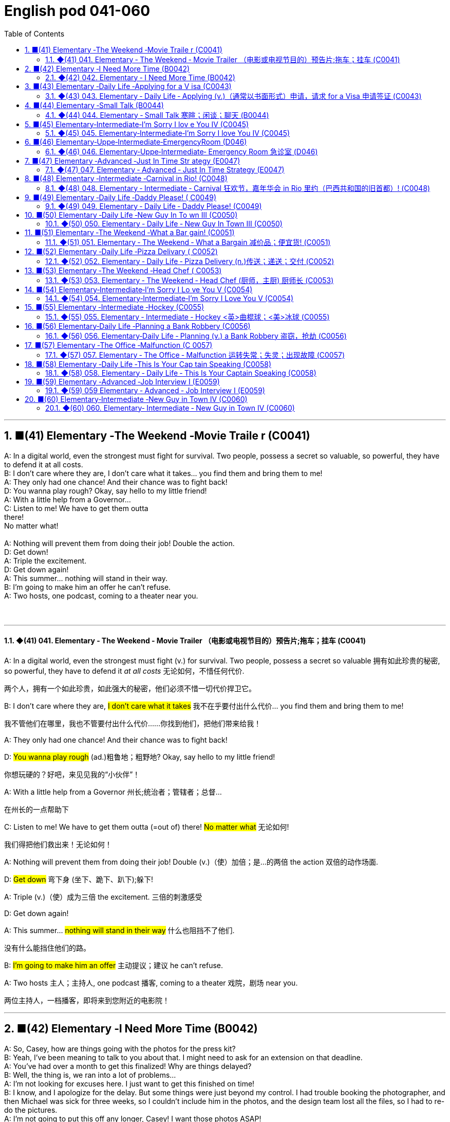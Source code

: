 =  English pod 041-060
:toc: left
:toclevels: 3
:sectnums:
:stylesheet: ../../../myAdocCss.css

'''


== ■(41) Elementary ‐The Weekend ‐Movie Traile r (C0041)  +
A: In a digital world, even the strongest must fight for survival. Two people, possess a secret so valuable, so powerful, they have to defend it at all costs.  +
B: I don’t care where they are, I don’t care what it takes... you find them and bring them to me!  +
A: They only had one chance! And their chance was to fight back!  +
D: You wanna play rough? Okay, say hello to my little friend!  +
A: With a little help from a Governor...  +
C: Listen to me! We have to get them outta  +
there!  +
No matter what!  +
 +
A: Nothing will prevent them from doing their job! Double the action.  +
D: Get down!  +
A: Triple the excitement.  +
D: Get down again!  +
A: This summer... nothing will stand in their way.  +
B: I’m going to make him an offer he can’t refuse.  +
A: Two hosts, one podcast, coming to a theater near you.  +
 +
 +


'''

==== ◆(41) 041. Elementary ‐ The Weekend ‐ Movie Trailer （电影或电视节目的）预告片;拖车；挂车 (C0041)

A: In a digital world, even the strongest
must fight (v.) for survival. Two people, possess
a secret so valuable 拥有如此珍贵的秘密, so powerful, they have
to defend it _at all costs_ 无论如何，不惜任何代价.

[.my2]
两个人，拥有一个如此珍贵，如此强大的秘密，他们必须不惜一切代价捍卫它。

B: I don’t care where they are, #I don’t care
what it takes# 我不在乎要付出什么代价... you find them and bring
them to me!

[.my2]
我不管他们在哪里，我也不管要付出什么代价……你找到他们，把他们带来给我！

A: They only had one chance! And their
chance was to fight back!

D: #You wanna play rough# (ad.)粗鲁地；粗野地? Okay, say hello to
my little friend!

[.my2]
你想玩硬的？好吧，来见见我的“小伙伴”！

A: With a little help from a Governor 州长;统治者；管辖者；总督...

[.my2]
在州长的一点帮助下

C: Listen to me! We have to get them outta (=out of)
there!
#No matter what# 无论如何!

[.my2]
我们得把他们救出来！无论如何！

A: Nothing will prevent them from doing
their job! Double (v.)（使）加倍；是…的两倍 the action 双倍的动作场面.

D: #Get down# 弯下身 (坐下、跪下、趴下);躲下!

A: Triple (v.)（使）成为三倍 the excitement. 三倍的刺激感受

D: Get down again!

A: This summer... #nothing will stand in their
way# 什么也阻挡不了他们.

[.my2]
没有什么能挡住他们的路。

B: #I’m going to make him an offer# 主动提议；建议 he can’t
refuse.

A: Two hosts 主人；主持人, one podcast 播客, coming to a
theater 戏院，剧场 near you.

[.my2]
两位主持人，一档播客，即将来到您附近的电影院！

'''


== ■(42) Elementary ‐I Need More Time (B0042)  +
A: So, Casey, how are things going with the photos for the press kit?  +
B: Yeah, I’ve been meaning to talk to you about that. I might need to ask for an extension on that deadline.  +
A: You’ve had over a month to get this finalized! Why are things delayed?  +
B: Well, the thing is, we ran into a lot of problems...  +
A: I’m not looking for excuses here. I just want to get this finished on time!  +
B: I know, and I apologize for the delay. But some things were just beyond my control. I had trouble booking the photographer, and then Michael was sick for three weeks, so I couldn’t include him in the photos, and the design team lost all the files, so I had to re-do the pictures.  +
A: I’m not going to put this off any longer, Casey! I want those photos ASAP!  +
 +
 +


'''

==== ◆(42) 042. Elementary ‐ I Need More Time (B0042)

A: So, Casey, *#how are things going# 事情进展的怎么样 with* the
photos for the _press kit_ 成套工具；成套设备?

[.my2]
"新闻发布资料包"的照片拍得怎么样了？

[.my1]
.案例
====
.press kit
Na set of documents, usually containing useful facts and figures, given to journalists by a company prior to a product release, news conference, etc 新闻发布材料;一套用于向媒体发布的宣传材料的集合。
====

B: Yeah, #I’ve been meaning# 打算；意欲；有…的目的 to talk to you
about that. I might need to ask for an
extension on that deadline.

A: You’ve had over a month *to get this
finalized* (v.)把（计划、旅行、项目等）最后定下来；定案! Why are things delayed?

[.my1]
.案例
====
.finalize
(v.)[ VN] to complete the last part of a plan, trip, project, etc. 把（计划、旅行、项目等）最后定下来；定案 +
•to finalize your plans/arrangements 把计划╱安排最后确定下来 +
•They met to finalize the terms of the treaty. 他们会晤确定条约的条款。
====

B: Well, the thing is, #we *ran into* 遇到（困难等） a lot of
problems#. . .

[.my2]
我们遇到了很多问题

[.my1]
.案例
====
.run into sth
(1) to enter an area of bad weather while travelling 途中遭遇（恶劣天气） +
•We ran into thick fog on the way home. 在回家的路上，我们遇上了大雾。

(2) to experience difficulties, etc. 遇到（困难等） +
•Be careful not to run into debt.小心不要背上债务。 +
•to run into danger/trouble/difficulties 遭遇危险╱麻烦╱困难

(3) to reach a particular level or amount达到（某种水平或数量） +
•Her income runs into six figures (= is more than ￡100 000, $100 000, etc.) . 她的收入达到了六位数。

====

A: #I’m not looking for excuses# here. I just
want to get this finished on time!

[.my2]
我不是在要借口。我只想要你按时完成这件事！

B: I know, and I apologize for the delay. But
some things were just beyond my control. #I
had trouble# booking (v.)预约，预订;和（歌手等）预约演出日期 the photographer 拍照者，摄影师, and
then Michael was sick for three weeks, so I
couldn’t include him in the photos, and the
design team lost all the files, so I had to redo (v.)
the pictures.

A: I’m not going *to put* this *off* 推迟；延迟 any longer,
Casey! I want those photos ASAP 尽快（As Soon As Possible）!

[.my2]
我不会再拖下去了，凯西！我要尽快拿到那些照片！

'''


== ■(43) Elementary ‐Daily Life ‐Applying for a V isa (C0043)  +
A: So, you’re applying for a B2 visa, where is your final destination and what’s the purpose of your trip to the United States?  +
B: I’m going to visit my brother; he’s just had a baby. He lives in Minneapolis.  +
A: And how long do you you plan to remain in the United States?  +
B: I’ll be here for approximately three weeks. See, here’s my return ticket for the twenty-sixth of March.  +
A: And, who is sponsoring your trip?  +
B: My brother, here, this is an invitation letter from him. I will stay with him and his family in their home.  +
A: Alright, tell me about the ties you have to your home country.  +
B: Well, I own a house; actually, I’m leaving my dog there with my neighbors. I have a car at home, and oh, my job! I’m employed by Tornel as an engineer. Actually, I only have three weeks’ vacation, so I have to go back to work at the end of March.  +
A: And what evidence do you have that you are financially independent?  +
B: Well, I do have assets in my country; like I said, I own a house, and see, here’s a bank statement showing my investments, and my bank balance.  +
A: I’m sorry, sir, we cannot grant you a B2 visa at this time, instead, you are granted a resident visa! Congratulations, you are the millionth person to apply for a visa! You win! Congratulations!  +
 +
 +


'''

==== ◆(43) 043. Elementary ‐ Daily Life ‐ Applying (v.)（通常以书面形式）申请，请求 for a Visa 申请签证 (C0043)

A: So, you’re applying for a B2 visa, where is
your final destination 目的地，终点，目标 and what’s the purpose
of your trip to the United States?

[.my1]
.案例
====
.B2 visa

Here are some examples of activities permitted with a visitor visa: +
以下是访客签证允许的活动的一些示例：

https://travel.state.gov/content/travel/en/us-visas/tourism-visit/visitor.html/visa

[.my3]
[options="autowidth" cols="1a,1a"]

|===
|Business (B-1)   商务（B-1） |Tourism (B-2)   旅游（B-2）

|- Consult with business associates
咨询业务伙伴
- Attend a scientific, educational, professional, or business convention or conference +
参加科学、教育、专业或商业大会或会议
- Settle an estate  解决遗产
- Negotiate a contract  洽谈合同

|- Tourism  旅游
- Vacation (holiday)  假期（假期）
- Visit with friends or relatives +
 拜访朋友或亲戚
- Medical treatment  医疗
- Participation in social events hosted by fraternal, social, or service organizations +
 参加兄弟会、社交或服务组织主办的社交活动
- Participation by amateurs in musical, sports, or similar events or contests, if not being paid for participating +
 业余爱好者参加音乐、体育或类似活动或竞赛（如果没有付费参与）
- Enrollment in a short recreational course of study, not for credit toward a degree (for example, a two-day cooking class while on vacation) +
参加短期娱乐课程，不是为了获得学位学分（例如，度假时参加为期两天的烹饪课程）
|===

====


B: #I’m going to visit# my brother; he’s just
had a baby. He lives in Minneapolis.

A: And how long do you plan (v.) to remain
in the United States?

B: I’ll be here for approximately three weeks.
See, here’s my return ticket for the twentysixth
of March.

A: And, who is sponsoring (v.)赞助（活动、节目等） your trip?

B: My brother, here, this is an invitation
letter from him. I will stay with him and his
family in their home.

A: Alright, tell me about the ties you have to
your home country.

[.my2]
跟我说说你和祖国的联系吧

B: Well, I own a house; actually, I’m leaving
my dog there with my neighbors. I have a
car at home, and oh, my job! I’m employed
by Tornel as an engineer. Actually, I only
have three weeks’ vacation, so I have to 必须，不得不 go
back to work at the end of March.

A: And *what evidence do you have* that you
are financially 财政上，金融上 independent?

[.my2]
你有什么证据证明你经济独立？

B: Well, I do have assets 资产，财产 in my country; like
I said, I own a house, and see, here’s a _bank statement_ 银行结单（某时期内, 存户存取款项的清单） showing my investments, and my
_bank balance_ 银行存款余额；银行结存.

[.my2]
我在国内确实有资产；就像我说的，我有房子，看，这是我的银行对账单，上面有我的投资，还有我的银行余额。


[.my1]
.案例
====
[.my3]
[options="autowidth" cols="1a,1a"]
|===
|bank statement |bank balance

|( state·ment ) a printed record of all the money paid into and out of a customer's bank account within a particular period 银行结单（某时期内存户**存取款项**的清单）

A bank statement is a list of all transactions （一笔）交易，业务，买卖 for a bank account over a set period, usually monthly.     +

银行对账单是银行账户在一定时期（通常是每月）内所有交易的列表。

The statement includes deposits 沉积物，沉积层；订金；押金；存款, charges （商品和服务所需的）要价，收费, withdrawals （从银行账户中）提款，取款, as well as the beginning and ending balance 账户余额，结存 for the period, along with any interest earned. +

该报表包括存款、收费、取款以及该期间的期初和期末余额，以及所赚取的任何利息。

_Account holders_ generally review their bank statements every month to help keep track of expenses and spending, as well as monitor for any fraudulent 欺诈的，诈骗的 charges or mistakes. +

账户持有人通常每月查看他们的银行对账单，以帮助跟踪费用和支出，并监控任何欺诈性收费或错误。


A bank issues (v.) a _bank statement_ to _an account holder_ that shows the detailed activity in the account. It allows the account holder to see all the transactions processed (v.)加工；处理, typically chronologically 按年代地;按时间顺序.

银行向账户持有人发出银行对账单，显示账户中的详细活动。它允许账户持有人查看所有已处理的交易，通常按时间顺序排列。
|the amount of money that sb has in their bank account at a particular time 银行存款余额；银行结存

An account balance is the amount of money at a specific time in a financial repository 仓库；贮藏室；存放处, such as a savings or checking account 支票账户.

帐户余额是金融存储库（例如储蓄帐户或支票帐户）中特定时间的金额。

An _account balance_ represents (v.) the current value of a financial account, such as a checking, savings, or investment account.

账户余额代表金融账户（例如支票账户、储蓄账户或投资账户）的当前价值。

An account balance reflects (v.) total assets *minus* 减，减去 total liabilities 负债；债务. In banking, the _account balance_ is the money available in a checking or savings account.

账户余额反映总资产减去总负债。在银行业，账户余额是支票或储蓄账户中的可用资金。

https://www.investopedia.com/ +
terms/a/accountbalance.asp

|===





====

A: I’m sorry, sir, #we cannot grant  (v.)授予，给予；承认 you# a B2
visa at this time, instead, you are granted a
resident 居民，住户 visa! Congratulations, you are the
millionth 第一百万的；百万分之一的 person to apply for a visa! You win!
Congratulations!


[.my1]
.案例
====
.resident visa
在美国，没有一种官方被称为 “resident visa” 的签证类型。 +
本文中, "a resident visa" 并不是指美国实际存在的某种签证类别，而是作为一种幽默或戏谑的情节设计, 表明申请者"幸运地"成为第100万名申请者，因此意外获得"更高一级别"的签证.



====

'''


== ■(44) Elementary ‐Small Talk (B0044)  +
A: Morning.  +
B: Hi there Mr. Anderson! How are you on this fine morning?  +
A: Fine, thank you.  +
B: It sure is cold this morning, isn’t it? I barely even get out of bed!  +
A: Yeah. It’s pretty cold, alright.  +
B: Did you catch the news this morning? I heard that there was a fire on Byron Street.  +
A: No, I didn’t hear about that.  +
B: Did you happen to watch the football game last night? The Patriots scored in the last minute!  +
A: No, I don’t like football.  +
B: Oh... By the way, I saw you with your daughter at the office Christmas party. She is really beautiful!  +
A: She’s my wife! Oh, here’s my floor! Nice talking to you. Goodbye.  +
B: Sir this is the 56th floor! We are on the 70th!  +
A: That’s okay, I’ll take the stairs!  +
 +
 +


'''

==== ◆(44) 044. Elementary ‐ Small Talk  寒暄；闲谈；聊天 (B0044)

A: Morning.

B: Hi there Mr. Anderson! *How are you* on this fine morning?

A: Fine, thank you.

B: It sure is cold this morning, isn’t it? I
barely even get out of bed!

A: Yeah. It’s pretty cold, alright.

B: #Did you catch the news# this morning? I
heard that there was a fire on Byron Street.

A: No, I didn’t hear about that.

B: Did you happen to watch the football
game last night? The Patriots 爱国者 scored 得（分） in the
last minute!

A: No, I don’t like football.

B: Oh. . . By the way, I saw you with your
daughter at the office Christmas party. She is
really beautiful!

A: She’s my wife! Oh, here’s my floor 楼层! Nice
talking to you. Goodbye.

B: Sir this is the 56th floor! We are on the
70th!

[.my2]
这里是56楼！我们的目的地是70楼！ +
(B 的谈话风格显得有些“过于热情”或“多嘴”。这一系列的尴尬让 A 想要尽快结束谈话。
当电梯到达 56 楼时，A 借机假装这是他的楼层，匆忙离开，即便他们的目标是更高的 70 楼。)


A: That’s okay, I’ll take the stairs!

'''


== ■(45) Elementary‐Intermediate‐I’m Sorry I lov e You IV (C0045)  +
A: ... so, I said, ”let’s take a break .” And since that night, I’ve been waiting for him to call, but I still haven’t heard from him. You don’t think he’s seeing someone else, do you?  +
B: Come on, don’t be so dramatic! I’m sure everything is going to work out just fine.  +
A: You think so? Oh, no! How can he do this to me? I’m sure he’s cheating on me! Why else wouldn’t he call?  +
B: But, you two are on a break. Theoretically he can do whatever he likes.  +
A: He’s the love of my life! I’ve really messed this up.  +
B: Come on, hon. Pull yourself together. It’s going to be alright.  +
A: But I... I still love him! And it’s all my fault! I can’t believe how immature and selfish I was being. I mean, he is a firefighter, it’s not like he can just leave someone in a burning building and meet me for dinner. I’ve totally messed this up!  +
B: You know what, Veronica, I think you should make the first step. I’m sure he’ll forgive you...  +
A: No, this is not gonna happen! I... I’ve ruinedeverything....  +
B: Hey... do you hear something? Guess what? It’s your lovely firefighter!  +
C: When I had you, I treated you bad and wrong dear. And since, since you went away, don’t you know I sit around with my head hanging down and I wonder who’s loving you.  +


'''

==== ◆(45) 045. Elementary‐Intermediate‐I’m Sorry I love You IV (C0045)

A: ... so, I said, ”#let’s take a break# 休息一下.” And
since that night, I’ve been waiting for him to
call, but #I still haven’t heard from him.# You
don’t think he’s seeing someone else, do
you?

B: Come on, don’t be so dramatic 戏剧性的；戏剧般的；夸张做作的! I’m sure
#everything is going *to work out* 成功地发展 just fine.#

[.my2]
我相信一切都会好起来的。

A: You think so? Oh, no! How can he do this
to me? I’m sure he’s *cheating on* 与他人有秘密性关系；对某人不忠（或不贞） me! Why
else wouldn’t he call?  不然他为什么不打电话？

B: But, you two are on a break 休息中. Theoretically 理论地；理论上
he can do _whatever he likes_.

[.my2]
理论上他可以为所欲为

A: He’s the love of my life! #I’ve really *messed*
this *up*# 把…弄糟；胡乱地做;使不整洁；弄脏；弄乱.

B: Come on, hon. *#Pull yourself together#* 振作起来;冷静下来;使自己镇定自若（或冷静）. It’s
going to be alright.

A: But I... I still love him! And it’s all my
fault! I can’t believe how immature （人）幼稚的，不成熟的 and
selfish I was being. I mean, he is a
firefighter 消防队员, it’s not like he can just leave (v.)
someone in a burning building and meet (v.) me
for dinner. I’ve totally messed this up!

[.my2]
他不可能把人丢在着火的大楼里, 然后和我一起吃晚饭。

B: You know what, Veronica, I think you
should make the first step. I’m sure he’ll
forgive you...

A: No, #this is not gonna happen# 这是不可能的! I... I’ve
ruined everything....

B: Hey... do you hear something? Guess
what? It’s your lovely firefighter!

C: When I had you, *I treated you bad and
wrong* dear. And since, since you went away,
don’t you know I *sit around* 闲坐，无所事事 with my head
hanging down and I wonder who’s loving
you.

[.my2]
当我拥有你的时候，我对你不好，错了，亲爱的。自从，自从你走了以后，你难道不知道我耷拉着头坐在那里想知道是谁在爱你吗？

'''


== ■(46) Elementary‐Uppe‐Intermediate‐EmergencyRoom (D046)  +
A: Help! Are you a doctor? My poor little Frankie has stopped breathing! Oh my gosh, Help me! I tried to perform CPR, but I just don’t know if I could get any air into his lungs! Oh, Frankie!  +
B: Ellen, get him hooked up to a monitor! Someone page Dr. Howser. Get the patient to hold still, I can’t get a pulse! Okay, he’s on the monitor. His BP is falling! He’s flat lining!  +
A: NOOOOOO! Frankie! Nurse! Do something!  +
B: Someone get her out of here! Get me the defibrillator. Okay, clear! Again! Clear! Come on! dammit! I’m not letting you go! Clear! I’ve got a pulse!  +
C: Okay, whats happening?  +
B: The patient is in acute respiratory failure, I think were going to have to intubate!  +
C: Alright! Tubes in! Bag him! Someone give him 10 cc’s of adrenaline! Lets go, people move, move!  +
A: Doctor, oh, thank god! How is he?  +
B: We managed to stabilize Frankie, but he’s not out of the woods yet; he’s still in critical condition. Were moving him to intensive care, but&  +
A: Doctor, just do whatever it takes. I just want my little Frankie to be okay. I couldnt imagine life without my little hamster!  +


'''

==== ◆(46) 046. Elementary‐Uppe‐Intermediate‐ Emergency Room 急诊室  (D046)



A: Help! Are you a doctor? My poor little
Frankie has stopped breathing! Oh my gosh 天哪；上帝,
Help me! I tried to perform  (v.)做；履行；执行 CPR 心肺复苏术(cardiopulmonary resuscitation), but I just
don’t know if I could get any air into his
lungs! Oh, Frankie!




B: Ellen, #get him *hooked （使）钩住，挂住 up 连接到电子设备（或电源、互联网）；接通 to*  a monitor!#
Someone page (v.)（在公共传呼系统上）呼叫 Dr. Howser. #Get the patient *to hold still*# 保持静止,静止不动, #I can’t get a pulse# 脉搏，脉率! Okay, he’s on
the monitor. His BP 血压 is falling! #He’s flat lining# (停滞不前，无起色)他心跳停止了!

[.my2]
给他接上监视器！谁来呼叫豪瑟医生。让病人别动，我没脉搏了！好了，他在监视器上。他的血压在下降！他是扁平的！

A: NOOOOOO! Frankie! Nurse! Do
something!

B: Someone get her out of here! #Get me the
defibrillator# 除颤器（通过电击心脏控制心肌运动）. Okay, clear! Again! Clear! Come
on! dammit! I’m not letting you go! Clear!
I’ve got a pulse  脉搏，脉率!

[.my2]
快把她带出去！把除颤器拿来。好了，清场！再来一次！清场！快点！该死的！我不会放弃你的！清场！我有脉搏了！

C: Okay, whats happening?

B: The patient is in acute  (a.)严重的，危险的；急性的，剧烈的 _respiratory 呼吸的 failure_,
I think we're going to have to intubate (v.)插管于(中空器官); 插管法治疗!

[.my2]
病人正处于急性呼吸衰竭，我认为我们需要进行气管插管！

C: Alright! #Tubes 管子，导管 in!# #Bag (v.)给（病人）戴上氧气面罩 him!# Someone give
him 10 cc’s of adrenaline 肾上腺素! Lets go, #people
move, move!#

[.my2]
好的，插管完成！给他用人工呼吸器！有人拿10毫升肾上腺素！加快速度，大家动起来，快快快！

[.my1]
.案例
====
.adrenaline
-> 前缀ad-, 去，往。词根ren, 肾，见renal, 肾的。-ine, 化学名词后缀。
====

A: Doctor, oh, thank god 感谢上帝! How is he?

B: We managed to stabilize Frankie, but #he’s
*not out of the woods* 尚未摆脱困境；尚未渡过难关 yet;# he’s still in critical
condition. We're moving him to _intensive 短时间内集中紧张进行的；密集的 care_ （医院里的）特别护理；重症监护, but&

[.my2]
我们设法稳定了弗兰基，但他还没有脱离危险；他仍处于危急状态。我们正在将他转到重症监护室，但——


A: Doctor, #just do whatever it takes# 尽你所能. I just
want my little Frankie to be okay. I couldn't
imagine (v.) life without my little hamster 仓鼠!

[.my2]
医生，尽你所能吧。我只想让我的小弗兰基好起来。我简直无法想象没有我小仓鼠的生活！

'''


== ■(47) Elementary ‐Advanced ‐Just In Time Str ategy (E0047)  +
A: I called this meeting today in order to discuss our manufacturing plan. As I’m sure you’re all aware, with the credit crunch, and the global financial crisis, we’re obligated to look for more cost efficient ways of producing our goods. We don’t want to have to be looking at redundancies. So, we’ve outlined a brief plan to implement the just-in-time philosophy.  +
B: We have two basic points that we want to focus on. First of all, we want to reduce our lead time.  +
C: Why would want to do that? I think this is not an area that really needs to be worked on.  +
B: Well, we want to reduce production and delivery lead timesfor better overall efficiency.  +
A: Right, production lead times can be reduced by moving work stations closer together, reducing queue length, like for example, reducing the number of jobs waiting to be processed at a given machine, and improving the coordination and cooperation between successive processes. Delivery lead times can be reduced through close cooperation with suppliers, possibly by inducing suppliers to locate closer to the factory or working with a faster shipping company.  +
C: I see& That makes sense.  +
B: The second point is that we want to require supplier quality assurance and implement a zero defects quality program. We currently have far too many errors that lead to defective items and therefore, they must be eliminated. A quality control at the source program must be implemented to give workers the personal responsibility for the quality of the work they do, and the authority to stop production when something goes wrong.  +
C: I’m with you on this one. It’s essential that we reduce these errors; we’ve got to force our suppliers to reduce their mistakes.  +
A: Exactly. Well, let’s look at how we’re going to put this plan into action. First...(fade out)  +
 +
 +


'''

==== ◆(47) 047. Elementary ‐ Advanced ‐ Just In Time Strategy (E0047)

A: I called this meeting today *in order 目的是；以便；为了 to*
discuss our manufacturing 制造，制造业 plan. As I’m sure
_you’re all aware_, with the _credit crunch_ (压碎声；碎裂声;紧要关头；困境；症结；令人不快的重要消息)信贷紧缩, and
the global financial crisis, #we’re obligated (a.)（道义或法律上）有义务的，有责任的，必须的 *to
look for* more cost efficient ways# 成本效益最高的方式(指在达到预期目标的同时，所需花费最少的方式) of producing (v.)
our goods. We don’t want to have to be
*looking at* redundancies (n.)（因劳动力过剩而造成的）裁员，解雇. So, #we’ve outlined a
brief plan# to implement (v.)执行，贯彻 the just-in-time (a.)适时（制）（只有在需要时,才将零部件或原材料送货到厂）;无库存制度
philosophy .

[.my2]
我今天召开会议是为了讨论我们的生产计划。我相信你们都知道，在信贷紧缩, 和全球金融危机的情况下，我们有义务寻找更具成本效益的方式, 来生产我们的产品。我们不想看到裁员。因此，我们概述了一个实现准时制哲学的简短计划。

[.my1]
.案例
====
.We don’t want to have to *be looking at* redundancies.
进行时态（"be looking at"）突出了动作正在进行, 或者可能**"在未来某一段时间持续进行"的可能性。**在这个上下文中，"be looking at redundancies" 表示他们不希望进入“不得不认真考虑裁员”的状态，强调一种不愿进入的长期情境或过程。

如果改成
"We don’t want to have to *look at* redundancies": +
"look at redundancies" 会显得更为果断，强调"**立即需要**进行裁员"的可能性。 +
“我们不希望不得不考虑裁员。”
这听起来更明确，可能让语气显得更为严肃和紧迫。

总结: +

"be looking at"	更柔和，强调一种可能会持续的状态或情境，适合表示希望避免进入这种阶段。 +
"look at"	更直接，强调裁员这个动作本身，语气更果断，听起来更紧迫。
====


B: #We have two _basic points_ that we want to
focus on.# First of all, we want to reduce our
_lead time_ 订货交付时间.

[.my2]
我们有两个基本点要重点关注。首先，我们想缩短交货时间。

[.my1]
.案例
====
.Lead Time
前置时间（Lead time）是供应链管理中的一个术语，*是指从"采购方"开始下单订购, 到"供应商"交货, 所间隔的时间*，通常以天数或小时计算。

image:../img/Customer-Lead-Time.png[,100%]
====


C: #Why would want to do that# 为什么要这么做? I think this is
not an area that really needs *to be worked on* 努力改善（或完成）.

B: Well, we want to reduce (v.) _production and
delivery_ _lead times_ 前置时间 for better overall
efficiency 效率，效能.

[.my1]
.案例
====
.lead times

N-COUNTLead time is the time *between* the original design or idea for a particular product *and* its actual production. 从最初设计到投产的时间 +
N-COUNTLead time is the period of time that it takes for goods to be delivered after someone has ordered them. 从订货到交货的时间

**前置时间：指的是一个过程, 从"发起"到"执行完毕"之间, 间隔的时间。**比方说，一辆新汽车从"下订单", 到"生产完毕, 开始运送"之间, 需要花费的"前置时间", 无论如何都大概需要两周到六个月时间。在制造业，缩短前置时间, 是精益生产中较为重要的一环。

image:img/lead times.webp[,80%]

image:img/lead times 2.webp[,60%]


====

[.my2]
我们想缩短生产和交货时间，以提高整体效率。

A: Right, production _lead times_ can be
reduced by *moving* work stations *closer
together*, reducing queue （人、汽车等的）队，行列 length, like for
example, reducing the number of jobs
waiting to be processed at a given machine,
and improving _the coordination 协作；协调；配合 and
cooperation_ 合作；协作 between _successive (a.)连续的；接连的；相继的 processes_. +
Delivery _lead times_ can be reduced ① through
_close cooperation_ 密切合作 with suppliers, ② possibly by
inducing (v.)劝说，诱使 suppliers *to locate (v.) closer to* the
factory /or *working with* a faster shipping
company.

[.my2]
是的，生产提前期可以通过将工作站移得更近，减少队列长度，例如，减少在给定机器上等待处理的工作数量，以及改善连续过程之间的协调和合作来缩短。交货提前期可以通过与供应商的密切合作来缩短，可能是通过诱导供应商靠近工厂, 或与更快的运输公司合作。



C: I see 我明白了 & That makes sense 有意义;讲得通；有道理.

B: The second point is that we want to
require (v.)需要；要求做（某事），规定 supplier _quality assurance_ 质量保证 /and
implement (v.) a _zero defects 缺点，缺陷，毛病 quality program_.
#We currently have _far too many_ errors# that
*lead to* defective (a.)有缺点的；有缺陷的；有毛病的 items /and therefore, they
must be eliminated 被淘汰；消除；排除. A _quality control_ at _the
source program_ must be implemented /① to
give workers _the personal responsibility_ for
the quality of the work they do, ② and _the
authority 权；职权 to stop production_ when something
goes wrong.

[.my2]
第二点是, 我们希望要求供应商提供"质量保证", 并实施"零缺陷质量计划"。我们目前有太多的错误导致有缺陷的产品，因此，它们必须被消除。必须实施源程序的质量控制，使工人对他们所做的工作的质量负责，并在出现问题时, 有权停止生产。

C: #I’m with you /on this one.# #It’s essential 必不可少的，非常重要的
that# we reduce these errors; #we’ve got to 不得不，必须
force# (v.) our suppliers to reduce their mistakes.

[.my2]
这一点我同意你的看法。我们必须减少这些错误；我们必须迫使我们的供应商减少错误。

A: Exactly. Well, let’s look at how we’re going
to put this plan into action. First...(fade out)

[.my2]
没错。好吧，让我们来看看我们将如何把这个计划付诸实施。首先……（淡出）

'''


== ■(48) Elementary ‐Intermediate ‐Carnival in Rio! (C0048)  +
A: I can’t believe we’re here! Carnival in Rio! Seriously, this is like a once in a lifetime opportunity! Can you believe it? We’re here at the biggest party in the world!  +
B: I know! We’re so lucky that we found tickets for the Sambadrome! Good thing we found that ticket scalper.  +
A: Look! It’s starting! Wow, this is amazing! Look at how many dancers there are. Oh my gosh! The costumes are so colorful! This is so cool!  +
B: It says here that the school that is dancing now is one of the oldest and most prestigious samba schools in Rio.  +
 +
A: No kidding! Look at them, they’re amazing! Look at that girl on the top of that float! She must be the carnival queen! Move over there so I can get a picture of you!  +
B: Ok. Hurry up take the picture!  +
C: join us! come and dance!  +
B: Oh really.... no I can’t. No really, I don’t know how to dance! Honey I’ll see you later!  +
A: Patrick! Don’t just leave me here!  +
 +
 +
 +


'''

==== ◆(48) 048. Elementary ‐ Intermediate ‐ Carnival 狂欢节，嘉年华会 in Rio 里约（巴西共和国的旧首都）! (C0048)

A: I can’t believe we’re here! Carnival in Rio!
Seriously, this is like _a once in a lifetime opportunity_ 一生中难得的机会! Can you believe it? We’re here
at the biggest party in the world!

B: I know! We’re *so* lucky *that* we found
tickets for the Sambadrome! Good thing 幸好；真是个好事 we
found that _ticket scalper_ 黄牛（专售戏票等牟利）;票贩子;剥头皮的人 .

A: Look! It’s starting! Wow, this is amazing!
Look at how many dancers there are. Oh my
gosh! The costumes 服装 are so colorful! This is so
cool!

B: It says here that /`主`  _the school_ 全校师生 that is
dancing now `系`  is one of the oldest and most
prestigious  有威望的，有声望的 samba schools in Rio.

A: No kidding 不是开玩笑! Look at them, they’re
amazing! Look at that girl on the top of that
float 彩车! She must be the carnival queen! #Move
over there# so #I can get a picture of you!#

[.my2]
看那个在花车顶上的女孩！她一定是狂欢节女王！挪到那边去，我好给你照张相！


[.my1]
.案例
====
.float
a large vehicle on which people dressed in special costumes are carried in a festival 彩车 +
•a carnival float狂欢节彩车

====

B: Ok. #Hurry up take the picture# 快点拍照!

C: join us! come and dance!

B: Oh really.... no I can’t. *No really*, I don’t
know how to dance! Honey I’ll see you later!

[.my1]
.案例
====
.No really
意思可以理解为： “不，真的，我不能。”用来强调和重复拒绝的语气，表示说话者确实不愿意或不能做某事. 表明自己不是故意推脱，而是确实因为不会跳舞或者其他原因无法参加。

这种重复强调, 常用于日常对话中，当对方可能没有完全接受你的第一次的拒绝时，你可以通过 "No really" 来更坚定地说明情况，这能通常带有一种礼貌或友好的语气，不至于显得生硬或冷淡。

====

A: Patrick! Don’t just leave me here!

[.my2]
帕特里克!别把我丢在这儿！

'''


== ■(49) Elementary ‐Daily Life ‐Daddy Please! ( C0049)  +
A: Hey daddy! You look great today; I like  +
your tie!  +
By the way, I was wondering can I&  +
 +
B: NO!  +
A: I havent even told you what it is yet!  +
B: Okay, okay, what do you want?  +
A: Do you think I could borrow the car? I’m going to a concert tonight.  +
B: Um.. I don’t think so. I need the car tonight to pick up your mother.  +
A: Ugg! I told you about it last week! Smelly Toes is playing, and Eric asked if I would go with him!  +
B: Who’s this Eric guy?  +
A: Duh! He’s like the hottest and most popular guy at school! Come on, dad! Please!  +
B: No can do... sorry.  +
A: Fine then! Would you mind giving me 100 bucks?  +
B: No way!  +
A: That’s so unfair!  +
 +
 +


'''

==== ◆(49) 049. Elementary ‐ Daily Life ‐ Daddy Please! (C0049)

A: Hey daddy! #*You look great* today;# I like
your tie!
By the way, I was wondering can I&

B: NO!

A: I haven't even told you _what it is_ yet!

B: Okay, okay, what do you want?

A: Do you think I could borrow the car? I’m
going to a concert 音乐会，演奏会 tonight.

B: Um.. I don’t think so. I need the car
tonight *to pick up* （开车）接人 your mother.

A: Ugg! I told you about it last week! _Smelly 有难闻气味的，发臭的
Toes_ 脚趾(乐队名) is playing, and Eric asked if I would go
with him!

B: Who’s this Eric guy?

A: Duh  咄（表犹豫、不快或轻蔑）! He’s like the hottest and most
popular guy at school! Come on, dad! Please!

B: #No can do 无法办到;无能为力... sorry.#

A: Fine then! Would you mind giving me 100
bucks （一）美元?

B: No way!

A: That’s so unfair!

'''


== ■(50) Elementary ‐Daily Life ‐New Guy In To wn III (C0050)  +
A: Please make yourselves at home. Let me take your coats. Dinner is almost ready; I hope you brought your appetite  +
B: Your house is lovely, Armand! Very interesting decor...very...Gothic.  +
C: I think it’s amazing! You have such good taste, Armand. I’m thinking of re-decorating my house; maybe you could give me a few pointers?  +
A: It would be my pleasure. Please have a seat. Can I offer you a glass of wine?  +
C: We would love some!  +
A: Here you are. A very special merlot brought directly from my home country. It has a unique ingredient which gives it a pleasant aroma and superior flavor.  +
C: Mmm... it’s delicious!  +
B: It’s a bit bitter for my taste... almost tastes like... like...  +
C: Ellen! Ellen! Are you okay?  +
A: Did she pass out?  +
C: Yeah...  +
A: I hope that you didn’t poison her drink too much! You’ll ruin our meal!  +
 +
 +


'''

==== ◆(50) 050. Elementary ‐ Daily Life ‐ New Guy In Town III (C0050)

A: #Please make yourselves at home# 请不要客气,清像在自己家中一样自在. Let me
take your coats 我来帮你拿外套. Dinner  正餐，晚餐 is almost ready; #I
hope you brought your appetite#  食欲，胃口.

B: Your house is lovely, Armand! Very
interesting decor 装饰，布置...very...Gothic 哥特式的.

[.my1]
.案例
====
.gothic
image:../img/Gothic.avif[,20%]
====

C: I think it’s amazing! #You have such good
taste# 你真有品位, Armand. I’m thinking of re-decorating 重新装修
my house; maybe you could give me a few
pointers?

A: It would be my pleasure. #Please *have a
seat*# 请坐. Can I offer you a glass of wine?

C: We would love some!

A: Here you are. A very special merlot 红葡萄酒名
brought directly from my home country. It has _a unique ingredient_ 成分；（尤指烹饪）原料 which gives it _a pleasant 令人愉快的，惬意的 aroma_  芳香，浓香 and _superior (a.)（在品质上）更好的；占优势；更胜一筹 flavor_ （某种）味道;情味，风味；香料；滋味.

[.my2]
给你。这是从我的国家直接带来的非常特别的 merlot红葡萄酒。它有一种独特的成分，使它具有宜人的香气和优越的风味。

[.my1]
.案例
====
.flavour
[ C] a particular type of taste （某种）味道 +
•a wine with a delicate fruit flavour 有淡淡的水果味的葡萄酒
====

C: Mmm... it’s delicious 美味的；可口的；芬芳的；令人愉快的，宜人的!

[.my1]
.案例
====
.delicious
1.having a very pleasant taste or smell 美味的；可口的；芬芳的 +
•Who cooked this? It's delicious. 谁做的？味道好极了。

2.( literary) extremely pleasant or enjoyable 令人愉快的；令人开心的；宜人的 +
•the delicious coolness of the breeze 微风送爽
====

B: #It’s a bit bitter 味苦的；痛苦的 for my taste#... almost
tastes like... like...

C: Ellen! Ellen! Are you okay?

A: #Did she *pass out*# 昏迷；失去知觉?

C: Yeah...

A: I hope that you didn’t poison (v.) her drink too
much! You’ll ruin our meal!

[.my2]
我希望你没有给她下太多毒！你会毁了我们的晚餐的！

image:../img/svg 002.svg[,100%]

'''


== ■(51) Elementary ‐The Weekend ‐What a Bar gain! (C0051)  +
A: Hello. May I help you?  +
B: Yeah, this dress is really nice! How much is it?  +
A: That one is one hundred and fifty dollars.  +
B: One hundred and fifty dollars? What about this other one over here?  +
A: That’s one hundred and forty dollars.  +
B: Hmm...that’s a bit out of my price range. Can you give me a better deal?  +
A: This is an exclusive design by DaMarco! It’s a bargain at that price.  +
B: Well, I don’t know. I think I’ll shop around.  +
A: Okay, okay, how about one hundred dollars?  +
B: That’s still more than I wanted to spend. What if I take both dresses?  +
A: Okay, I can give you a special discount, just because you seem like a nice person. One hundred and ninety dollars for both.  +
B: I don’t know... It’s still a bit pricey.... Thanks anyway.  +
A: Okay, my final price! One hundred dollars for both! That’s two for the price of one. That’s my last offer!  +
B: Great! You’ve got a deal!  +
 +
 +


'''

==== ◆(51) 051. Elementary ‐ The Weekend ‐ What a Bargain 减价品；便宜货! (C0051)

A(店家): Hello. May I help you?

B(消费者): Yeah, this dress 连衣裙，套裙；（特定种类的）服装，衣服 is really nice! How much
is it?

A: That one is one hundred and fifty dollars.

B: One hundred and fifty dollars? #What about
this other one *over here*# 在这里，在这边 ?

A: That’s one hundred and forty dollars.

B: Hmm...#that’s a bit out of my price range# （变动或浮动的）范围，界限.
#Can you give me a better deal# 协议；（尤指）交易;待遇?

[.my2]
这超出了我的价格范围。你能给我一个更好的交易吗？


A: This is an _exclusive 独有的，专用的;排外的 design_ 独家设计 by DaMarco!
#It’s a bargain 便宜货，减价品 at that price.#

[.my2]
以这个价格, 它很便宜

B: Well, I don’t know. #I think I’ll *shop (v.) around*# 货比三家而后买；比较选购.

A: Okay, okay, how about one hundred
dollars?

B(消费者): #That’s still more than I wanted to spend.#
What if I take both dresses?

A: Okay, #I can give you a special discount# (减价，折扣)特别折扣,
just because you seem like a nice person.
One hundred and ninety dollars for both.

B: I don’t know... #It’s still a bit pricey (a.)高价的，过分昂贵的....
Thanks anyway# 无论如何谢谢你.

[.my2]
还是有点贵

A(店家): Okay, #my final price# 最终价格! One hundred dollars
for both! #That’s _two for the price of one_# 买一送一, 以一个价格得到两个.
That’s my last offer!

B(消费者): Great! #You’ve got a deal# 达成交易!

image:../img/svg 001.svg[,60%]



'''


== ■(52) Elementary ‐Daily Life ‐Pizza Delivary ( C0052)  +
 +
A: Good evening, Pizza House. This is Marty speaking. May I take your order?  +
B: Um yes& Id like a medium pizza with pepperoni, olives, and extra cheese.  +
A: We have a two-for-one special on large pizzas. Would you like a large pizza instead?  +
B: Sure, that sounds good.  +
A: Great! Would you like your second pizza to be the same as the first?  +
B: No, make the second one with ham, pineapple and green peppers. Oh, and make it thin crust.  +
A: Okay, thin crust. Your total is $21.50 and your order will arrive in thirty minutes or it’s free!  +
B: Perfect. Thank you. Bye..  +
A: Sir, wait!! I need your address!  +
 +
 +


'''

==== ◆(52) 052. Elementary ‐ Daily Life ‐ Pizza Delivery (n.)传送；递送；交付 (C0052)

A: Good evening, Pizza House 披萨店,披萨屋. This is Marty
speaking. #May I *take your order*# (接受您的订单) 您要点菜吗?

B: Um yes& #I'd like# a medium pizza with
pepperoni 意大利辣香肠, olives 橄榄, and extra cheese 干酪，奶酪.


A: #We have a _two-for-one 买一送一 special_# (n.)特价 on _large
pizzas_. #Would you like# a large pizza instead?

[.my2]
我们的大批萨有买一送一的特价。你想要一个大披萨吗？

B: Sure, that sounds good.

A: Great! Would you like your second pizza
*to be* the same as the first?

[.my2]
您想要第二个披萨(的做法原料)和第一个一样吗？

B: No, *make* the second one *with* ham 火腿(猪腿),
pineapple 菠萝；凤梨 and green peppers 青椒. Oh, and make
it thin 薄的，细的 crust 面包皮;糕饼（尤指馅饼）酥皮;（尤指软物或液体上面、周围的）硬层，硬表面.

[.my2]
第二份用火腿、菠萝和青椒做。哦，把它做成薄皮。

[.my1]
.案例
====
.crust
1.
[ CU]the hard outer surface of bread 面包皮 +
•sandwiches with the crusts cut off 切掉面包皮的三明治

2.[ Cusually sing.]a layer of pastry , especially on top of a pie 糕饼（尤指馅饼）酥皮 +
•Bake until the crust is golden. 把糕饼烤至外皮呈金黄色。

3.[ CU]a hard layer or surface, especially above or around sth soft or liquid （尤指软物或液体上面、周围的）硬层，硬表面 +
•a thin crust of ice 一层薄冰 +
•the earth's crust 地壳

image:../img/crust.jpg[,10%]
image:../img/crust 2.jpg[,10%]


====

A: Okay, thin crust. #Your total is $21.50# and
your order will arrive in thirty minutes or it’s
free!

[.my2]
您的总额是21.5美元，您点的菜将在30分钟内送到，否则就免费了！

B: Perfect. Thank you. Bye..

A: Sir, wait!! I need your address!

'''


== ■(53) Elementary ‐The Weekend ‐Head Chef ( C0053)  +
A: ...Right away sir, your order will be ready shortly. Jean Pierre, we have another special for table seven!  +
B: I’m working as fast as I can! We’re really in the weeds! Where is my sous chef? Luc! I need you to peel more potatoes. Marie, chop some onions and carrots for the stew.  +
A: Jean Pierre another special! We’re really packed tonight! We’re running low on wine. Is there any left in the cellar?  +
C: Sorry I’m late, everyone. Wow, we are doing really well tonight!  +
B: Harry, stop talking and get over here I need this sauce stirred and the fish needs to be butchered and buttered.  +
C: Ok, I’m on it!  +
A: Jean Pierre, table seven has requested to see the chef! I think they are food critics from Cuisine Magazine  +
 +
 +


'''

==== ◆(53) 053. Elementary ‐ The Weekend ‐ Head Chef (厨师，主厨) 厨师长 (C0053)

A: ...Right away 立刻,马上,即时 sir, #your order will be ready
shortly# 不久，很快，立刻. Jean Pierre, we have another special 特色菜；特别节目；特价商品
for table seven!

[.my2]
先生，您点的菜马上就好。让·皮埃尔，七号桌又有特色菜！

B: I’m working as fast as I can! #We’re really
in the weeds# 杂草，野草（尤指庄稼或花园中的）! Where is my _sous (a.)担任助理的 chef_ 厨师，主厨? Luc! I
need you to peel (v.)剥（水果、蔬菜等的）皮；去皮 more potatoes. Marie, chop (v.)剁碎；砍
some onions and carrots  胡萝卜 for the stew 炖的菜，煨的菜（有肉和蔬菜）.

[.my2]
我已经尽可能快了！我们真的是陷入困境了！我的副厨师长呢？卢克!我需要你再削一些土豆皮。玛丽，切一些洋葱和胡萝卜来做炖菜。

[.my1]
.案例
====
.stew
(v.)
to cook sth slowly, or allow sth to cook slowly, in liquid in a closed dish 炖；煨

image:../img/stew.jpg[,15%]



(n.)[ UC] a dish of meat and vegetables cooked slowly in liquid in a container that has a lid 炖的菜，煨的菜（有肉和蔬菜） +
•beef stew and dumplings 牛肉炖丸子 +
•I'm making a stew for lunch. 我炖个菜中午吃。

IDIOMS 习语 +
1.get (yourself)/be in a ˈstew (about/over sth) +
( informal ) to become/feel very anxious or upset about sth（为某事）坐立不安，心烦意乱
====

A: Jean Pierre another special! We’re really
packed (a.)异常拥挤的；挤满人的 tonight!## We’re *running low on* 幾乎用完了，快用光了 wine.##
Is there any left in the cellar 地下室，地窖?

[.my2]
让·皮埃尔, 又来了一份特色菜！我们今晚真的很满！我们的酒快喝完了。地窖里还有剩下的吗？

[.my1]
.案例
====
.be/get/run low (on something)
to have nearly finished a supply of something
幾乎用完了，快用光了 +
- We're running low on milk - could you buy some more?
我們的牛奶快喝完了——你再去買一些來好嗎？
====

C: Sorry I’m late, everyone. Wow, #we are
doing really well# tonight!

[.my2]
我们今晚做得很好！

B: Harry, stop talking and *#get over here#* I
need this sauce stirred (v.)搅动；搅和；搅拌 /and the fish needs to
be butchered (v.)屠宰；宰杀 and buttered (v.)涂黄油在...;涂黄油于.

[.my2]
快过来，我要把酱汁搅拌一下，鱼要剁了再涂上黄油。

C: Ok, #I’m on it!# 我来处理

A: Jean Pierre, table seven #has requested to
see# the chef! I think they are food critics 评论家；批评者
from _Cuisine 烹饪，风味；饭菜，菜肴 Magazine_

[.my2]
七号桌要求见主厨！我想他们是《烹饪杂志》的美食评论家

[.my1]
.案例
====
.cuisine
1.a style of cooking 烹饪；风味 +
•Italian cuisine 意大利式烹饪

2.the food served in a restaurant (usually an expensive one) （通常指昂贵的饭店中的）饭菜，菜肴 +
•The hotel restaurant is noted for its excellent cuisine. 这家饭店的餐厅以美味佳肴闻名遐迩。

-> 词源同cook,culinary.
====

'''


== ■(54) Elementary‐Intermediate‐I’m Sorry I Lo ve You V (C0054)  +
A: Honey, of course I forgive you! I love you so much! I’ve really missed you. I was wrong to get upset over nothing.  +
B: I’m sorry I haven’t called or anything, but right after you decided you wanted a break, I was called up north to put out some major forest fires! I was in the middle of nowhere, working day and night, trying to prevent the blaze from spreading! It was pretty intense.  +
A: Oh, honey, I’m glad you’re okay! But I have some exciting news... I think I’m pregnant!  +
B: Really? Wow, that’s amazing! This is great news! I’ve always wanted to be a father! We’ll go to the doctor first thing in the morning!  +
C: We have your test results back and, indeed, you are pregnant. Let’s see here... everything seems to be in order. Your approximate due date is October twenty-seventh two thousand and nine, so that means that the baby was conceived on February third, two thousand and nine.  +
B: Are you sure? Are these things accurate?  +
C: Well, yes sir, they are.  +
A: What’s wrong? Why are you asking these questions?  +
B: This baby isn’t mine! I was away the first week of February at a training seminar!  +
A: I... I... no, it can’t be...  +
 +
 +


'''

==== ◆(54) 054. Elementary‐Intermediate‐I’m Sorry I Love You V (C0054)

A: Honey, of course I forgive 原谅，宽恕；免除，取消（债务） you! I love you
so much! #I’ve really missed you.# I was wrong
to get upset (n.)不高兴的，心烦意乱的；（肠胃）不适的 over nothing.

B: I’m sorry I haven’t called or anything, but
*right after* 紧接着,就在…之后 you decided you wanted a break 间歇；休息, I
*was called up* 召集；召唤 north *to put out* 扑灭（火焰） some major
forest fires! I was in the middle of nowhere 不存在的地方，荒芜的地区,
working day and night, trying to prevent the
blaze 烈火；火灾 from spreading! It was pretty intense 很大的；十分强烈的;严肃紧张的；激烈的.

[.my2]
对不起，我还没给你打电话什么的，但就在你决定要休息一下之后，我被叫到北方去扑灭几场森林大火！我在荒无人烟的地方，夜以继日地工作，试图阻止火势蔓延！非常激烈。

A: Oh, honey, I’m glad you’re okay! But I
have some exciting news... I think I’m
pregnant (a.)怀孕的，妊娠的!

B: Really? Wow, that’s amazing! This is great
news! I’ve always wanted to be a father!
We’ll go to the doctor _first thing in the
morning_!

[.my2]
我们明天早上第一件事就是去看医生

C: #We *have* your _test results_ 检测结果 *back*# 拿回（某物） and,
indeed, you are pregnant. Let’s see here...
everything seems to be *in order* 秩序井然、有序. Your
approximate _due date_ 预产期 is October twenty seventh
_two thousand and nine_, so that
means (v.) that the baby was conceived (v.)怀孕；怀（胎） on
February third, two thousand and nine.

[.my2]
你的检查结果出来了，你确实怀孕了。让我看看……一切似乎都井然有序。你的预产期大概是2009年10月27日，也就是说孩子是2009年2月3日怀上的。 (怀孕周期应该是10个月, 40周的. 但文中这里只算了8个多月?)

[.my1]
.案例
====
.have (something) back
to receive (something) that is returned or restored 恢复（某种情况或感受） +
- If I lend you this book, can I *have it back* by next Tuesday?
如果我借给你这本书，我可以在下周二之前归还吗？ +
- How I wish I could *have my youth back* (again)!
我多么希望能够重获青春啊！
====

B: Are you sure? Are these things accurate?

C: Well, yes sir, they are.

A: What’s wrong? Why are you asking these
questions?

B: This baby isn’t mine! I was away the first
week of February at a training 训练，培训 seminar 研讨会，培训会!

A: I... I... no, it can’t be...

'''


== ■(55) Elementary ‐Intermediate ‐Hockey (C0055)  +
A: Hello everyone! I’m Rick Fields, and here with me is Bob Copeland.  +
B: Howdy folks, and welcome to today’s game! You know, Rick, today is a key game between Russia and Canada. As you know, the winner will move on to the finals.  +
A: That’s right, and it looks like we’re just about ready to start the match. The ref is calling the players for the face-off... and here we go! The Russians win possession and immediately set up their attack! Federov gets checked hard into the boards!  +
B: Maurice Richard has the puck now, and passes it to the center. He shoots! Wow what a save by the goalie!  +
A: Alright, the puck is back in play now.  +
Pavel Bure is on a breakaway! He is flying down the ice! The defenders can’t keep up! Slap shot! He scores  +
B: What an amazing goal!  +
 +
 +


'''

==== ◆(55) 055. Elementary ‐ Intermediate ‐ Hockey  <英>曲棍球；<美>冰球 (C0055)

[.my1]
.案例
====
.Hockey
image:../img/Hockey.jpg[,15%]

====

A: Hello everyone! I’m Rick Fields, and #here
with me is# Bob Copeland.

B: Howdy （招呼语）你好 folks, and welcome to today’s
game! You know, Rick, today is a key game
between Russia and Canada. As you know,
the winner will *move on to* the finals.

[.my2]
获胜者将进入决赛。

A: That’s right, and it looks like we’re just
about ready to start the match. The ref 裁判 is
calling the players for the face-off 对峙；开球;辩论；搏斗... and here
we go! The Russians win possession （对球的）控制，球权 and
immediately *set up* 建起；设立；设置;安排；策划 their attack! Federov *gets checked* 被撞击,被阻挡 hard (ad.) into the boards!

[.my2]
是的，看起来我们已经准备好开始比赛了。裁判正在召唤球员进行对峙，我们开始吧！俄国人赢得了控球权，并立即发动了进攻！费德洛夫被狠狠地撞在板上！

[.my1]
.案例
====
在冰球比赛的上下文中，"gets checked" 是一个常用术语，意思是被撞击或被阻挡。 +
"Check" 在冰球中指的是球员用身体合法地撞击对方球员，目的是抢夺球权, 或干扰对方的动作。 +
"Gets checked" 表示这个球员（Federov）被对方用身体撞了一下。

"Federov *gets checked hard* into the boards!" 费德罗夫被重重地撞到了挡板上！ +
"Hard" 表示撞击非常用力。 +
"Boards" 是指冰球场周围的护栏或挡板。
====

B: Maurice Richard has the puck （冰球运动使用的）冰球 now, and
passes it to the center. He shoots! Wow what a save (n.)（足球等守门员的）救球 by the goalie 守门员（等于 goalkeeper）!

[.my2]
莫里斯·理查德现在拿着冰球，并把它传给了中锋。他射门了!哇，守门员的扑救太棒了！


[.my1]
.案例
====
.puck
image:../img/puck.jpg[,15%]

====

A: Alright, the puck 冰球 is *back in play* 重新开始，重新投入使用 now.
Pavel Bure is on a breakaway （赛跑、足球或曲棍球中的）突然进攻，转守为攻! He *is flying down* 快速移动,飞奔 the ice! The defenders can’t *keep up* 跟上，紧跟!
Slap shot (v.)! He scores (v.)得分

[.my2]
冰球又回来了。帕维尔·布雷正进行单刀突袭！他快速地滑过冰面！防守队员跟不上他！

[.my1]
.案例
====
.Back in play
"Back in play" 是体育术语，表示比赛重新开始，或者比赛用具（在这里是冰球）重新进入比赛状态。
在冰球中，这通常是指在停顿（比如扑救或哨声）后，冰球重新被投入比赛。

.fly down
"Flying down" 是一种形象化的表达，意思是快速移动、飞奔。
在冰球比赛中，表示球员以极快的速度滑冰，向目标区域冲刺。
====

B: What an amazing goal (n.)射门；进球得分!

[.my2]
多么惊人的进球

'''


== ■(56) Elementary‐Daily Life ‐Planning a Bank Robbery (C0056)  +
A: All right, so this is what we are going to do. I’ve carefully mapped this out, so don’t screw it up. Mr. Rabbit, you and Mr. Fox will go into the bank wearing these uniforms. We managed to get replicas of the one the guards wear when they pick up the money.  +
B: Got it.  +
C: No problem, boss.  +
A: When you get inside, tell them that you are filling in for Carl and Tom, and say that they are on another route today. Don’t lose your cool. Just act natural.  +
B: What if they want to call and confirm?  +
A: You let him.  +
C: What!?  +
A: Dont worry, we have the phones tapped, so the call will be patched through to me, and Ill pretend to be the transport company.  +
B: Ha ha, you are so clever boss!  +
A: Okay, shut up. Only take as much money as you can fit in these bags. Dont get greedy! Are you ready? Let’s go.  +
 +
 +


'''

==== ◆(56) 056. Elementary‐Daily Life ‐ Planning (v.) a Bank Robbery 盗窃，抢劫 (C0056)

A: All right, so this is what we are going to
do. I’ve carefully *mapped* (v.)（精心细致地）规划，安排 this *out*, so #don’t
*screw it up*# 搞糟；搅乱；弄坏. Mr. Rabbit, you and Mr. Fox will
go into the bank wearing these uniforms. We
managed to get _replicas (n.)复制品；仿制品 of the one_ 后定 the
guards wear (v.) when they pick up 拿起；举起；提起 the money.

[.my2]
好吧，这就是我们要做的。我已经仔细计划好了，别搞砸了。兔子先生，你和狐狸先生穿上制服去银行。我们设法弄到了狱警取钱时穿的那件衣服的复制品。

B: Got it.

C: No problem, boss.

A: When you get inside, tell them that you
are *filling in 暂时代替；临时补缺 for* Carl and Tom, and say that
they are on another route 路线，航线 today. #Don’t lose
your cool# 不要失去冷静. Just act (v.) natural.

[.my2]
你进去后，告诉他们你是替卡尔和汤姆的班，说他们今天在另一条路线上。不要失去冷静。表现自然就好。

B: What if they want to call and confirm (v.)（尤指提供证据来）证实，证明，确认?

[.my2]
如果他们想打电话确认呢？

A: You let him.

C: What!?

A: Don't worry, we have the phones tapped (v.)（在电话上）安装窃听器，搭线窃听;轻敲；轻拍；轻叩,
so the call will *be patched through* （临时把电话、电子设备）接通，连通 to me,
and I'll pretend to be the transport 运输，运送 company.

[.my2]
别担心，我们窃听了电话，所以电话会转接到我，我就假装是运输公司。

[.my1]
.案例
====
.patch (v.) sb/sth ˈthrough (to sb/sth)
to connect telephone or electronic equipment temporarily （临时把电话、电子设备）接通，连通 +
• She *was patched through to* London on the satellite link. 她经卫星线路与伦敦接通了。

====

B: Ha ha, you are so clever 聪明的，机灵的；机敏的 boss!

A: Okay, shut up. Only take as much money
as you can fit (v.) in these bags. #Don't get
greedy# 不要贪心! Are you ready? Let’s go.

[.my2]
这些袋子能装多少钱就带多少钱。不要贪心！

'''


== ■(57) Elementary ‐The Office ‐Malfunction (C 0057)  +
A: Hey Carl, can you make a copy of this contract for me please? When you have it ready, send it out ASAP to our subbranch.  +
B: Sure! Um... I think I broke this thing. Maxine, can you help me out here? I’m not really a tech guy.  +
C: Yeah, sure. I think it’s just out of toner. You can go use the other one upstairs. On your way up, can you fax this while I try and fix this thing?  +
B: Sure! Dammit! Everything in this office seems to be breaking down! Never mind. I’ll send this stupid fax later. Oh great! Is someone playing a practical joke on me? This is ridiculous!  +
D: The elevator has some sort of malfunction. Just take the stairs dude. What floor are you going to?  +
B: I have to go up fifteen floors! Never mind. Made it! There is the copier!  +
 +
 +


'''

==== ◆(57) 057. Elementary ‐ The Office ‐ Malfunction 运转失常；失灵；出现故障 (C0057)

A: Hey Carl, can you make a copy of this
contract 合同，契约 for me please? #When you have it
ready#, *send* it *out* 分发；散发;发出（光、信号、声音等） ASAP  尽快（As Soon As Possible） to our subbranch 支店，支行；小分支.


[.my2]
你能帮我复印一份这份合同吗？准备好后，请尽快寄到我们的分公司。

B: Sure! Um... I think I broke 弄坏；损坏；坏掉 this thing.
Maxine, #can you *help me out* 帮助某人摆脱（困境） here?# I’m not
really a tech guy.

[.my2]
我想我把这东西弄坏了。玛克辛，你能帮我一下吗？我不是一个真正的技术人员。

[.my1]
.案例
====
.help ˈoutˌ| help sb←→ˈout
to help sb, especially in a difficult situation 帮助某人摆脱（困境）
====

C: Yeah, sure. I think it’s just *out of* toner （打印机、复印机等用的）墨粉，色粉.
#You can go use# the other one upstairs. #On
your way up#, *can you fax (v.)传真（文档、信件等） this* while I try and
fix this thing?

[.my2]
我想是墨粉用完了。你可以用楼上的另一个。你上来的时候，能把这个传真过来吗，我去修一下？

B: Sure! Dammit! Everything in this office
seems *to be breaking down* 出故障；坏掉! Never mind. I’ll
send this stupid fax later. Oh great! #Is
someone playing a _practical  真实的，实际的 joke_ 恶作剧 on me?# This
is ridiculous 可笑的，荒谬的!

[.my2]
当然!该死的!办公室里的一切似乎都要坏掉了！不要紧。我一会儿再发这张愚蠢的传真。哦,太棒了!有人在跟我开玩笑吗？这太荒谬了！

D: #The elevator has some sort of
malfunction.# #Just take the stairs# dude 家伙，小子. What
floor are you going to?

[.my2]
电梯有点故障。走楼梯吧，伙计。你要去几楼？

B: I have to *go up* fifteen floors! Never mind.
#Made it# 成功，取得成功! There is the copier!

[.my2]
我得上十五层楼！不要紧。终于到了！复印机就在那！

image:../img/svg 003.svg[,100%]



'''


== ■(58) Elementary ‐Daily Life ‐This Is Your Cap tain Speaking (C0058)  +
A: And the next thing you know, we’re running towards the... Oh...did you feel that?  +
B: Yeah, don’t worry about it; we’re just going through a bit of turbulence.  +
C: Ladies and gentlemen, this is your captain speaking. It looks like we’ve hit a patch of rough air, so we’re going to have a bit of a bumpy ride for the next several minutes, and...  +
A: This why I hate flying... Oh!  +
C: At this time, I’d like to remind all of our passengers to fasten their seat beltsand remain seated until the fasten seat belt sign is turned off. Please ensure that all cabin baggageis carefully stowed under the seat in front of you. I’ll be back back to update you in a minute.  +
A: Did you hear that? Brent!  +
B: Don’t worry about it. This is totally normal. It happens all the  +
C: Ah, ladies and gentlemen, this is your captain again. We’ve got quite a large patch of rough air ahead of us, so for your safety, we will be suspending in-flight service. I would ask all in-flight crew to return to their seats at this time. I would also like to ask that all our passengers refrain from using the lavatory until the seat belt sign has been switched off We can expect...  +


'''

==== ◆(58) 058. Elementary ‐ Daily Life ‐ This Is Your Captain Speaking (C0058)

A: And the next thing you know, we’re
running towards the... Oh...did you feel that?

[.my2]
A：然后你就知道，我们正朝着……哦，你感觉到了吗？

B: Yeah, don’t worry about it; we’re just
going through a bit of turbulence （空气或水的）湍流，紊流;骚乱；动乱；动荡；混乱.

C: Ladies and gentlemen, this is your captain 船长，机长
speaking. #It looks like we’ve# hit a patch of
rough (a.)汹涌的；风浪很大的;恶劣的；有暴风雨的 air, so #we’re going to have a bit of a
bumpy (a.)（旅程）颠簸的；不平的，多凸块的 ride# （乘车或骑车的）短途旅程 for the next several minutes,
and...

[.my1]
.案例
====
.bumpy
( of a surface平面 ) not even; with a lot of bumps 不平的；多凸块的

image:../img/bumpy.jpg[,10%]
====

A: This why I hate flying... Oh!

C: At this time, #I’d like to remind# 我想提醒一下 all of our
passengers to fasten (v.)（使两部分）系牢，扎牢，结牢，扣紧 their seat belts and
*remain seated* 保持坐姿 /until the _fasten seat belt_ sign 标牌；指示牌；标志
is turned off 关掉，截断（电流、煤气、水等）. #Please ensure that# all cabin 机舱，客舱
baggageis 行李 carefully stowed (v.)妥善放置；把…收好 under the seat in
front of you. #I’ll be back  to update (v.)向…提供最新信息；给…增加最新信息 you#
in a minute.


[.my2]
现在，我想提醒所有乘客系好安全带，待在座位上，直到安全带指示灯熄灭。请确保所有随身行李都小心地放在您前面的座位下面。我马上回来告诉你最新情况。

[.my1]
.案例
====
.the fasten seat belt sign
image:../img/the fasten seat belt sign.jpg[,20%]

.stow
[ VN]~ sth (away) (in sth) : to put sth in a safe place 妥善放置；把…收好 +
•She found a seat, stowed her backpack and sat down. 她找到一个座位，把背包放好，坐了下来。
-> 来自 PIE*sta, 站立，建立，词源同 stand,stall.
====

A: Did you hear that? Brent!

B: Don’t worry about it. This is totally
normal. It happens all the

C: Ah, ladies and gentlemen, this is your
captain again. #We’ve got# quite a large patch 色斑；斑点；（与周围不同的）小块，小片
of rough air 颠簸气流 ahead of us, so for your safety,
#we will be suspending 暂停；中止；使暂停发挥作用（或使用等） in-flight (a.)在飞行中的 service.# I
would ask _all in-flight crew_ 全体船员，全体机组人员 to return to their
seats at this time. #I would also like to ask (v.)要求，请求
that# all our passengers refrain (v.)克制；节制；避免 from using the
lavatory 盥洗室，厕所 until the seat belt sign has been
switched off 关（电灯、机器等） We can expect 期待；预计...


[.my2]
我们前方有一大片风浪，为了您的安全，我们将暂停机上服务。我要求机上所有机组人员现在回到座位上。我还想请所有乘客在安全带指示灯关闭之前, 不要使用洗手间。我们预计……

'''


== ■(59) Elementary ‐Advanced ‐Job Interview I (E0059)  +
A: Okay, so let’s go over everything one more time. I really want you to get this job!  +
B: I know! It’s an amazing growth opportunity! They’re true industry leaders, and it would be so interesting to be part of an organization that is the undisputed leader in business process platform development.  +
A: So, let’s see, you did your research on the company, right?  +
B: Well, I visited their website and read up on what they do. They’re an IT service company that offers comprehensive business solutions for large corporations. They provide services such as CRM development, and they also offer custom designed applications.  +
A: So what would your role in the company?  +
B: Well, the position is for an account manager. That basically means that I would be the link between our and our development team.  +
A: Sounds good, and so, why do you want to work with them?  +
B: Well, as I said they’re the industry leaders, they have a really great growth strategy, amazing development opportunities for employees, and it seems like they have strong corporate governance. They’re all about helping companies grow and unleashing potential. I guess their core values and mission really resonated with me. Oh, and they offer six weeks’ vacation, stock options and bonuses... I’m totally going to cash in on that.  +
A: You idiot! Don’t say that! Do you want this job, or not?  +
 +
 +


'''

==== ◆(59) 059 Elementary ‐ Advanced ‐ Job Interview I (E0059)

A: Okay, so let’s *go over* 仔细检查 everything one
more time. I really want you to get this job!

B: I know! It’s an amazing growth
opportunity! They’re true _industry leaders_,
and it would be so interesting to be part of
an organization that is _the undisputed 无可争辩的；无异议的；毫无疑问的 leader_
in business process 业务流程 platform development.

[.my2]
这是一个惊人的增长机会！他们是真正的行业领导者，成为一个在业务流程平台开发中"无可争议的领导者"的组织的一部分, 将是非常有趣的。

A: So, let’s see, you did your research on the
company, right?

[.my2]
你对这家公司做过调查

B: Well, I visited their website and** read up
on** 钻研; 熟读 what they do. They’re an IT service
company that offers (v.) comprehensive 综合性的，全面的 business
solutions for large corporations. They provide
services such as CRM  客户关系管理（customer relationship management） development 开发；研制；研制成果, and they
also offer custom _designed applications_ 应用程序；应用软件.

A: So what would _your role_ in the company?

[.my2]
那你在公司里扮演什么角色呢？

B: Well, the position is for an account
manager 客户经理. That basically means that I would
be the link between our and our development
team.

A: Sounds good, and so, why do you want to
work with them?

B: Well, as I said they’re the industry
leaders, they have a really great growth
strategy, amazing development opportunities
for employees, and it seems like they have
strong _corporate governance_ (统治方式，管理方法) 公司治理. They’re all
about helping companies grow and
unleashing 释放 potential. I guess their core
values and mission really resonated (v.)产生共鸣；发出回响；回荡;充满 with me.
Oh, and they offer six weeks’ vacation, stock
options 股票期权  and bonuses 奖金... I’m totally going to
*cash (v.) in on* 从中牟利；捞到好处 that.

[.my1]
.案例
====
.resonate
(v.)
*~ (with sth)*( of a place地方 ) to be filled with sound; to make a sound continue longer（使）回响，起回声 +
SYN resound +
•a resonating chamber 产生回音的房间

*~ (with sb/sth)* : to remind sb of sth; to be similar to what sb thinks or believes 使产生联想；引起共鸣；和…的想法（或观念）类似 +
•These issues resonated (v.) with the voters.这些问题引起了投票者的共鸣。

.cash ˈin (on sth)
( disapproving) to gain an advantage for yourself from a situation, especially in a way that other people think is wrong or immoral 从中牟利；捞到好处 +
•The film studio is being accused of *cashing in on* the singer's death. 那家电影制片厂受到指责，说他们利用这位歌手的死来赚钱。


====


A: You idiot! Don’t say that! Do you want this
job, or not?

'''


== ■(60) Elementary‐Intermediate ‐New Guy in Town IV (C0060)  +
A: All right, drag her over here, and help me tie her up.  +
B: I can’t believe she fell for it! She is a lot more gullible than I thought!  +
A: Well, you gotta admit, my acting was brilliant!  +
B: Whatever. I was the one that convinced her to come. Look, she’s waking up!  +
C: What’s going on? Ellen? What are you doing?  +
A: The cat’s out of the bag, you witch! You can stop pretending, now!  +
B: Yeah Lois , we know who you are! Now, we want some answers! Why are you here?  +
C: Fools! You don’t know who you’re dealing with! You can’t stop me!  +
B: Run!  +
 +
 +


'''

==== ◆(60) 060. Elementary‐ Intermediate ‐ New Guy in Town IV (C0060)

A: All right, drag (v.) her over here, and help me
*tie* (v.) her *up* 把某人捆绑起来.

[.my2]
把她拖过来，帮我把她绑起来。

B: I can’t believe she *fell for* 信以为真 it! She is a lot
more gullible 轻信的；易受骗的；易上当的 than I thought!

[.my1]
.案例
====
.gullible
-> 来自词根gull, 吞食(诱饵)，词源同 glut, gullet. 引申义易上当的。
====

A: Well, you gotta  必须，不得不 admit, my acting was
brilliant 聪颖的；技艺高的;巧妙的；使人印象深的!

B: Whatever. I was the one that convinced 使确信，使信服；说服，劝服
her to come. Look, she’s waking up 醒来!

C: What’s going on? Ellen? What are you
doing?

A: The cat’s out of the bag, you witch 女巫；巫婆;丑老太婆! You
can stop pretending, now!

[.my2]
秘密已经泄露了，你这个女巫！你现在可以不用假装了！

[.my1]
.案例
====
.Let the cat out of the bag
在中世纪的英国集市上，有不良商贩会把小猪装在袋子里出售。因为猫比猪便宜，有时候商贩们会用猫来代替小猪。如果不小心让猫从袋子里跑出来（let the cat out of the bag），这个骗局就被揭穿了，所以这个俚语就有了泄露秘密的意思。 +
其英文释义是：to allow a secret to be known, usually without intending to，即“无意中泄秘，说漏嘴”。
====

B: Yeah Lois , we know who you are! Now,
we want some answers! Why are you here?

C: Fools! You don’t know who you’re dealing
with! You can’t stop me!

B: Run!

'''

